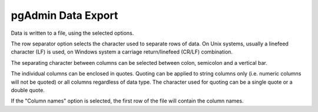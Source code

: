.. _export:


*******************
pgAdmin Data Export
*******************

.. image:: images/export.png

Data is written to a file, using the selected options.

The row separator option selects the character used to separate
rows of data. On Unix systems, usually a linefeed character (LF) is
used, on Windows system a carriage return/linefeed (CR/LF)
combination.

The separating character between columns can be selected
between colon, semicolon and a vertical bar.

The individual columns can be enclosed in quotes. Quoting can be
applied to string columns only (i.e. numeric columns will not be
quoted) or all columns regardless of data type. The character used for 
quoting can be a single quote or a double quote.

If the "Column names" option is selected, the first row of the
file will contain the column names.

